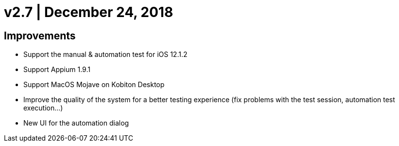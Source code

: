= v2.7 | December 24, 2018
:navtitle: v2.7 | December 24, 2018

== Improvements

* Support the manual & automation test for iOS 12.1.2
* Support Appium 1.9.1
* Support MacOS Mojave on Kobiton Desktop
* Improve the quality of the system for a better testing experience (fix problems with the test session, automation test execution...)
* New UI for the automation dialog
